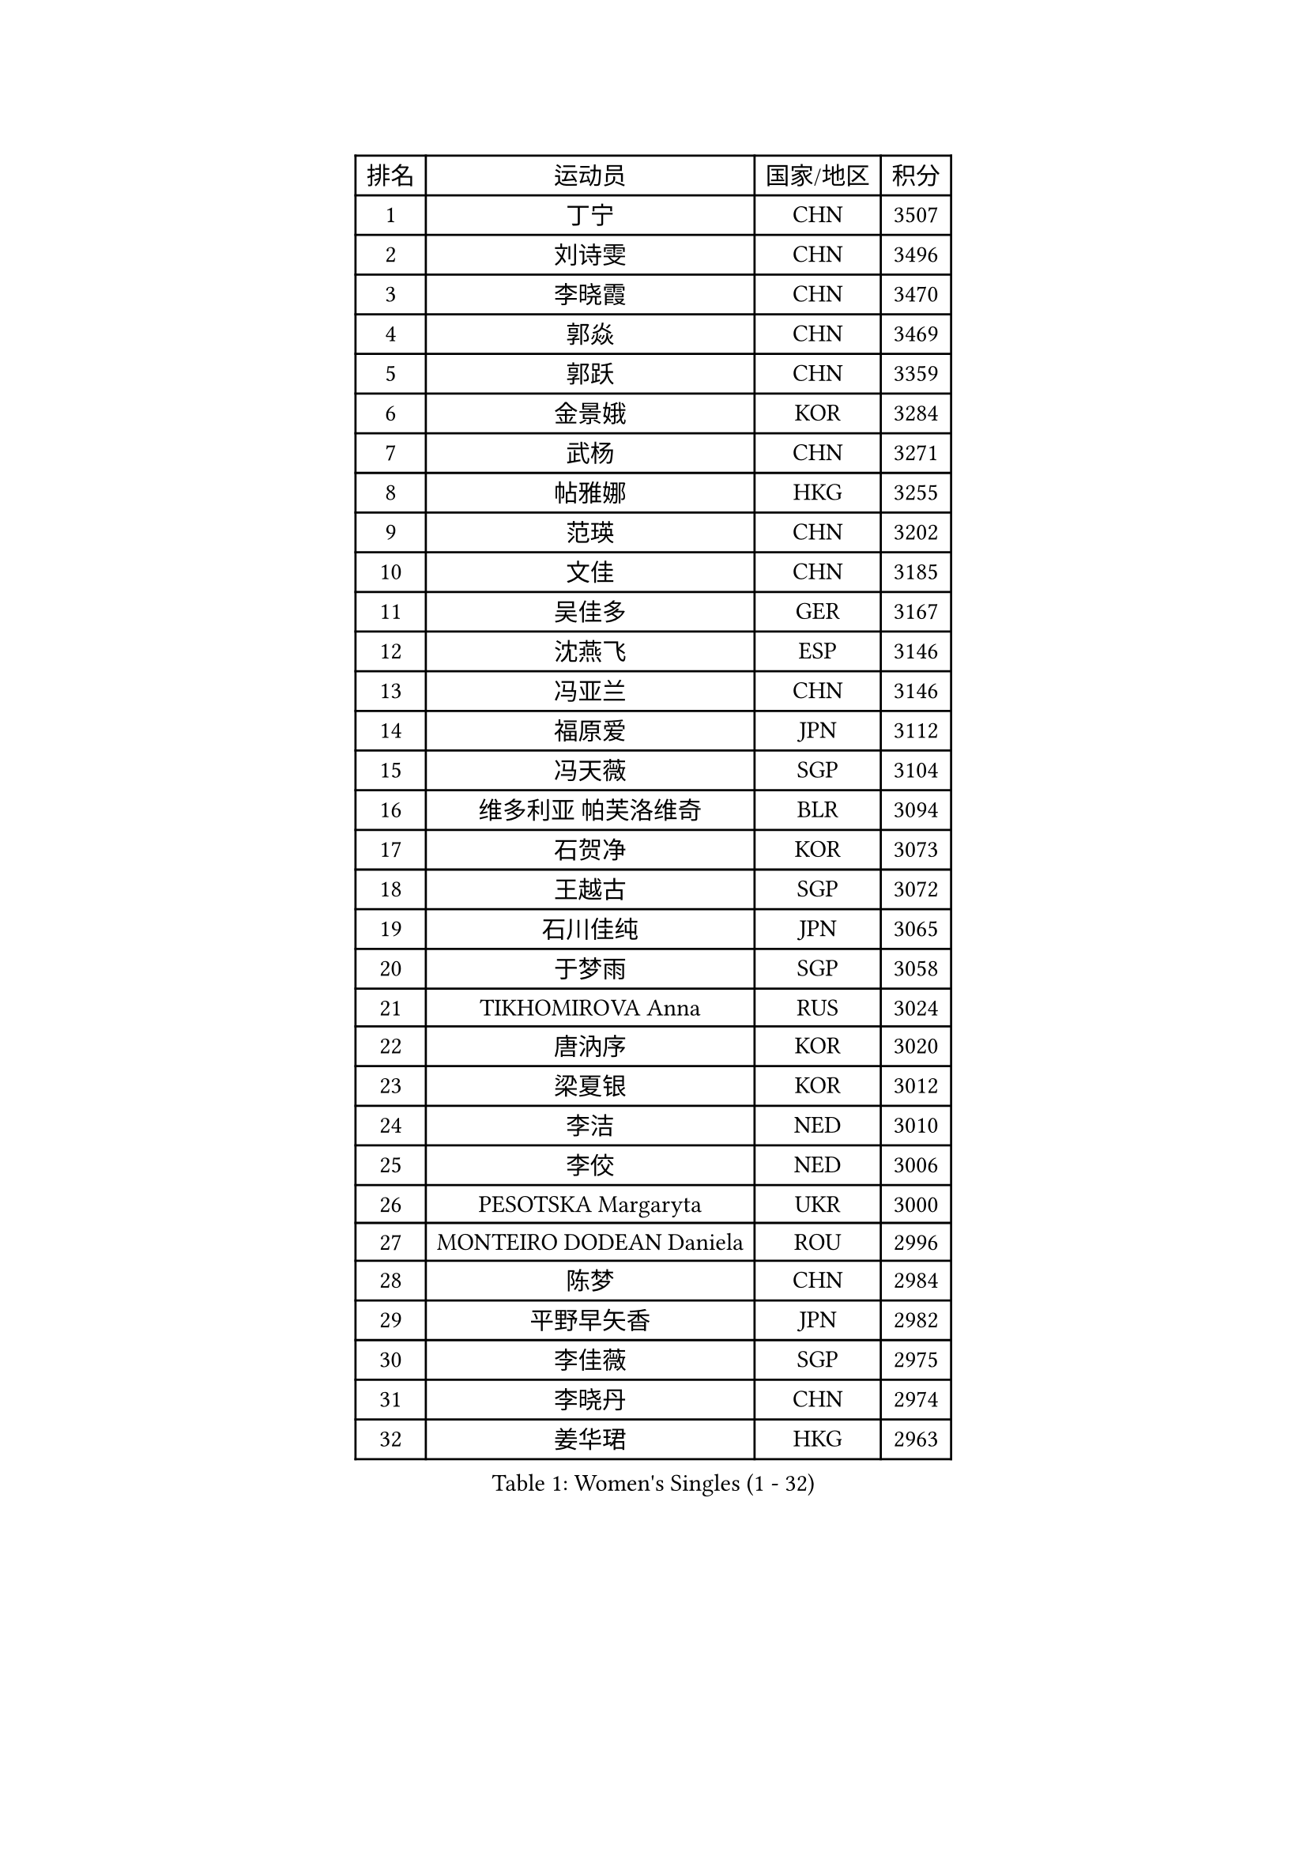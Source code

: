 
#set text(font: ("Courier New", "NSimSun"))
#figure(
  caption: "Women's Singles (1 - 32)",
    table(
      columns: 4,
      [排名], [运动员], [国家/地区], [积分],
      [1], [丁宁], [CHN], [3507],
      [2], [刘诗雯], [CHN], [3496],
      [3], [李晓霞], [CHN], [3470],
      [4], [郭焱], [CHN], [3469],
      [5], [郭跃], [CHN], [3359],
      [6], [金景娥], [KOR], [3284],
      [7], [武杨], [CHN], [3271],
      [8], [帖雅娜], [HKG], [3255],
      [9], [范瑛], [CHN], [3202],
      [10], [文佳], [CHN], [3185],
      [11], [吴佳多], [GER], [3167],
      [12], [沈燕飞], [ESP], [3146],
      [13], [冯亚兰], [CHN], [3146],
      [14], [福原爱], [JPN], [3112],
      [15], [冯天薇], [SGP], [3104],
      [16], [维多利亚 帕芙洛维奇], [BLR], [3094],
      [17], [石贺净], [KOR], [3073],
      [18], [王越古], [SGP], [3072],
      [19], [石川佳纯], [JPN], [3065],
      [20], [于梦雨], [SGP], [3058],
      [21], [TIKHOMIROVA Anna], [RUS], [3024],
      [22], [唐汭序], [KOR], [3020],
      [23], [梁夏银], [KOR], [3012],
      [24], [李洁], [NED], [3010],
      [25], [李佼], [NED], [3006],
      [26], [PESOTSKA Margaryta], [UKR], [3000],
      [27], [MONTEIRO DODEAN Daniela], [ROU], [2996],
      [28], [陈梦], [CHN], [2984],
      [29], [平野早矢香], [JPN], [2982],
      [30], [李佳薇], [SGP], [2975],
      [31], [李晓丹], [CHN], [2974],
      [32], [姜华珺], [HKG], [2963],
    )
  )#pagebreak()

#set text(font: ("Courier New", "NSimSun"))
#figure(
  caption: "Women's Singles (33 - 64)",
    table(
      columns: 4,
      [排名], [运动员], [国家/地区], [积分],
      [33], [常晨晨], [CHN], [2963],
      [34], [LEE Eunhee], [KOR], [2955],
      [35], [MOON Hyunjung], [KOR], [2953],
      [36], [倪夏莲], [LUX], [2949],
      [37], [李倩], [POL], [2946],
      [38], [WANG Xuan], [CHN], [2928],
      [39], [IVANCAN Irene], [GER], [2923],
      [40], [LI Xue], [FRA], [2916],
      [41], [李明顺], [PRK], [2908],
      [42], [EKHOLM Matilda], [SWE], [2901],
      [43], [森田美咲], [JPN], [2899],
      [44], [朱雨玲], [CHN], [2884],
      [45], [SKOV Mie], [DEN], [2878],
      [46], [#text(gray, "YAO Yan")], [CHN], [2873],
      [47], [田志希], [KOR], [2873],
      [48], [徐孝元], [KOR], [2872],
      [49], [刘佳], [AUT], [2864],
      [50], [藤井宽子], [JPN], [2862],
      [51], [CECHOVA Dana], [CZE], [2861],
      [52], [SONG Maeum], [KOR], [2860],
      [53], [若宫三纱子], [JPN], [2859],
      [54], [#text(gray, "GAO Jun")], [USA], [2854],
      [55], [VACENOVSKA Iveta], [CZE], [2850],
      [56], [#text(gray, "SUN Beibei")], [SGP], [2846],
      [57], [朴美英], [KOR], [2828],
      [58], [PRIVALOVA Alexandra], [BLR], [2827],
      [59], [RI Mi Gyong], [PRK], [2825],
      [60], [POTA Georgina], [HUN], [2818],
      [61], [KOMWONG Nanthana], [THA], [2817],
      [62], [YOON Sunae], [KOR], [2816],
      [63], [ZHENG Jiaqi], [USA], [2815],
      [64], [#text(gray, "SCHALL Elke")], [GER], [2814],
    )
  )#pagebreak()

#set text(font: ("Courier New", "NSimSun"))
#figure(
  caption: "Women's Singles (65 - 96)",
    table(
      columns: 4,
      [排名], [运动员], [国家/地区], [积分],
      [65], [陈思羽], [TPE], [2812],
      [66], [PARTYKA Natalia], [POL], [2811],
      [67], [伊丽莎白 萨玛拉], [ROU], [2786],
      [68], [NG Wing Nam], [HKG], [2785],
      [69], [MATSUZAWA Marina], [JPN], [2782],
      [70], [LEE I-Chen], [TPE], [2778],
      [71], [MOLNAR Cornelia], [CRO], [2757],
      [72], [郑怡静], [TPE], [2757],
      [73], [石垣优香], [JPN], [2757],
      [74], [LANG Kristin], [GER], [2756],
      [75], [HUANG Yi-Hua], [TPE], [2754],
      [76], [LI Qiangbing], [AUT], [2753],
      [77], [CHOI Moonyoung], [KOR], [2751],
      [78], [KIM Jong], [PRK], [2746],
      [79], [TASHIRO Saki], [JPN], [2742],
      [80], [MIKHAILOVA Polina], [RUS], [2740],
      [81], [STRBIKOVA Renata], [CZE], [2731],
      [82], [XIAN Yifang], [FRA], [2728],
      [83], [YAMANASHI Yuri], [JPN], [2722],
      [84], [PASKAUSKIENE Ruta], [LTU], [2720],
      [85], [TAN Wenling], [ITA], [2717],
      [86], [GRUNDISCH Carole], [FRA], [2711],
      [87], [李皓晴], [HKG], [2709],
      [88], [FADEEVA Oxana], [RUS], [2708],
      [89], [LOVAS Petra], [HUN], [2707],
      [90], [BARTHEL Zhenqi], [GER], [2706],
      [91], [STEFANSKA Kinga], [POL], [2705],
      [92], [PAVLOVICH Veronika], [BLR], [2703],
      [93], [SOLJA Amelie], [AUT], [2695],
      [94], [RAMIREZ Sara], [ESP], [2690],
      [95], [TIAN Yuan], [CRO], [2690],
      [96], [BALAZOVA Barbora], [SVK], [2687],
    )
  )#pagebreak()

#set text(font: ("Courier New", "NSimSun"))
#figure(
  caption: "Women's Singles (97 - 128)",
    table(
      columns: 4,
      [排名], [运动员], [国家/地区], [积分],
      [97], [ERDELJI Anamaria], [SRB], [2680],
      [98], [FEHER Gabriela], [SRB], [2680],
      [99], [CREEMERS Linda], [NED], [2679],
      [100], [福冈春菜], [JPN], [2678],
      [101], [#text(gray, "塔玛拉 鲍罗斯")], [CRO], [2677],
      [102], [HAPONOVA Hanna], [UKR], [2673],
      [103], [#text(gray, "GANINA Svetlana")], [RUS], [2671],
      [104], [NGUYEN Thi Viet Linh], [VIE], [2664],
      [105], [PERGEL Szandra], [HUN], [2662],
      [106], [克里斯蒂娜 托特], [HUN], [2661],
      [107], [ODOROVA Eva], [SVK], [2659],
      [108], [NONAKA Yuki], [JPN], [2648],
      [109], [KIM Hye Song], [PRK], [2648],
      [110], [WANG Chen], [CHN], [2643],
      [111], [LAY Jian Fang], [AUS], [2641],
      [112], [BILENKO Tetyana], [UKR], [2639],
      [113], [NOSKOVA Yana], [RUS], [2636],
      [114], [XIAO Maria], [ESP], [2634],
      [115], [WU Xue], [DOM], [2633],
      [116], [DVORAK Galia], [ESP], [2629],
      [117], [ZHOU Yihan], [SGP], [2624],
      [118], [PARK Youngsook], [KOR], [2619],
      [119], [RAO Jingwen], [CHN], [2616],
      [120], [KANG Misoon], [KOR], [2612],
      [121], [MAI Hoang My Trang], [VIE], [2608],
      [122], [WINTER Sabine], [GER], [2607],
      [123], [伯纳黛特 斯佐科斯], [ROU], [2607],
      [124], [#text(gray, "HE Sirin")], [TUR], [2600],
      [125], [SHIM Serom], [KOR], [2599],
      [126], [TANIOKA Ayuka], [JPN], [2599],
      [127], [AMBRUS Krisztina], [HUN], [2594],
      [128], [KREKINA Svetlana], [RUS], [2593],
    )
  )